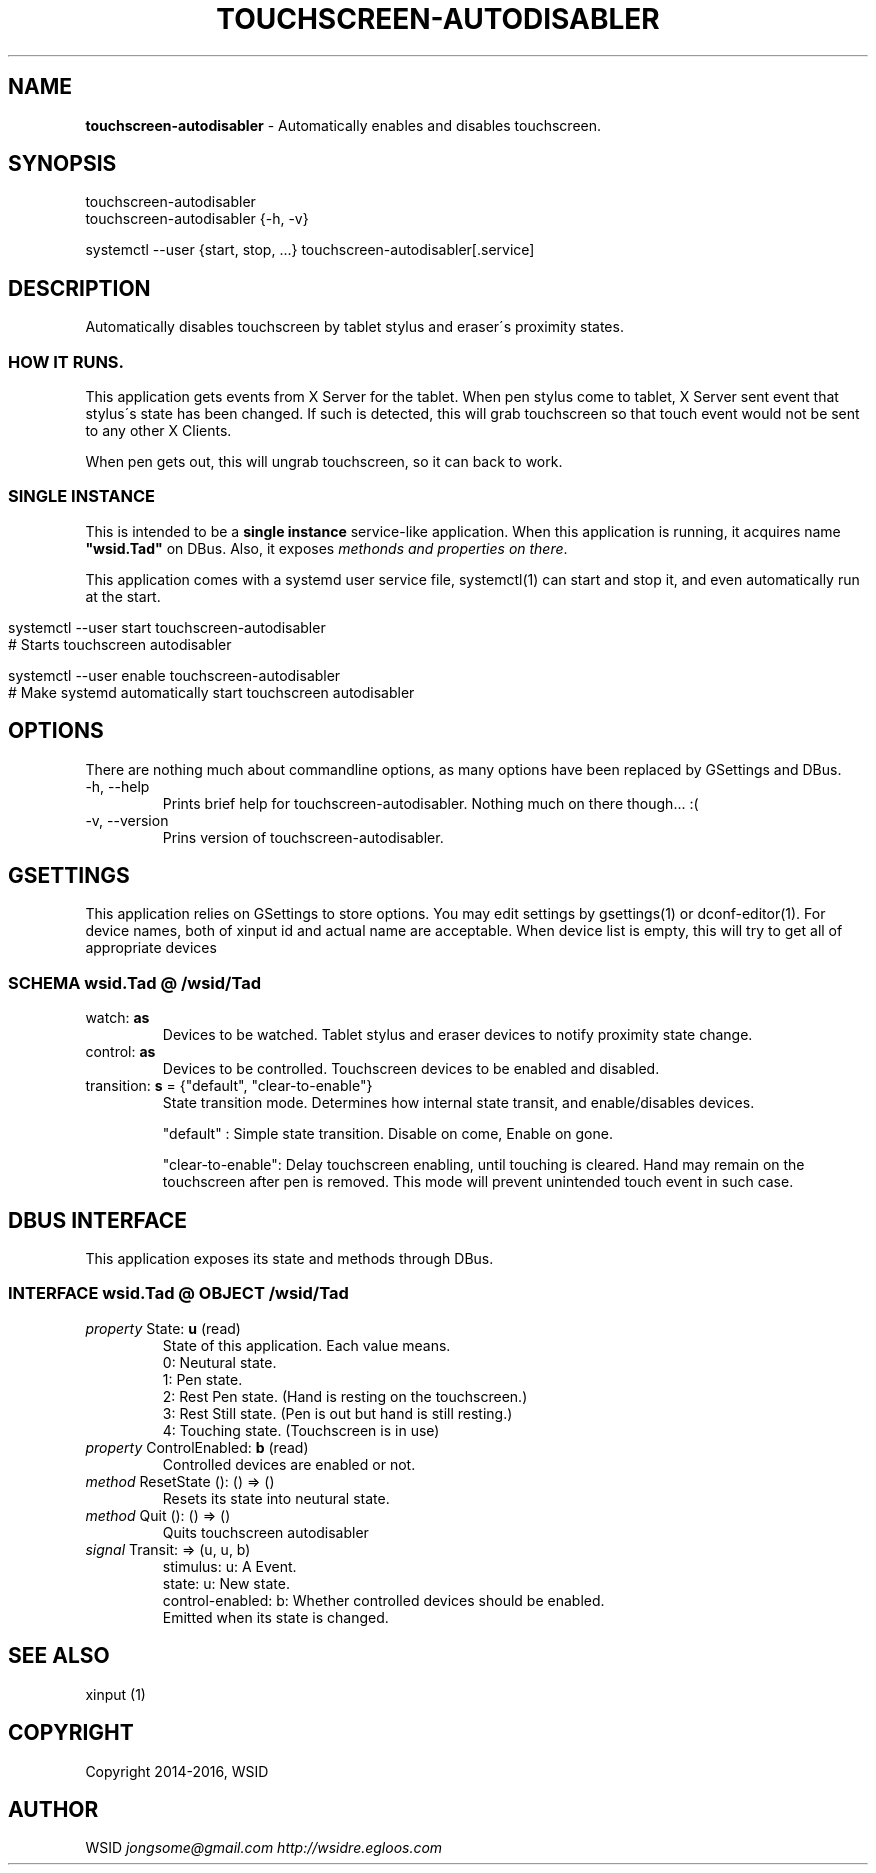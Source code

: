 .\" generated with Ronn/v0.7.3
.\" http://github.com/rtomayko/ronn/tree/0.7.3
.
.TH "TOUCHSCREEN\-AUTODISABLER" "7" "July 2016" "0.9.7" "touchscreen-autodisabler"
.
.SH "NAME"
\fBtouchscreen\-autodisabler\fR \- Automatically enables and disables touchscreen\.
.
.SH "SYNOPSIS"
touchscreen\-autodisabler
.
.br
touchscreen\-autodisabler {\-h, \-v}
.
.P
systemctl \-\-user {start, stop, \.\.\.} touchscreen\-autodisabler[\.service]
.
.SH "DESCRIPTION"
Automatically disables touchscreen by tablet stylus and eraser\'s proximity states\.
.
.SS "HOW IT RUNS\."
This application gets events from X Server for the tablet\. When pen stylus come to tablet, X Server sent event that stylus\'s state has been changed\. If such is detected, this will grab touchscreen so that touch event would not be sent to any other X Clients\.
.
.P
When pen gets out, this will ungrab touchscreen, so it can back to work\.
.
.SS "SINGLE INSTANCE"
This is intended to be a \fBsingle instance\fR service\-like application\. When this application is running, it acquires name \fB"wsid\.Tad"\fR on DBus\. Also, it exposes \fImethonds and properties on there\fR\.
.
.P
This application comes with a systemd user service file, systemctl(1) can start and stop it, and even automatically run at the start\.
.
.IP "" 4
.
.nf

    systemctl \-\-user start touchscreen\-autodisabler
    # Starts touchscreen autodisabler

    systemctl \-\-user enable touchscreen\-autodisabler
    # Make systemd automatically start touchscreen autodisabler
.
.fi
.
.IP "" 0
.
.SH "OPTIONS"
There are nothing much about commandline options, as many options have been replaced by GSettings and DBus\.
.
.TP
\-h, \-\-help
Prints brief help for touchscreen\-autodisabler\. Nothing much on there though\.\.\. :(
.
.TP
\-v, \-\-version
Prins version of touchscreen\-autodisabler\.
.
.SH "GSETTINGS"
This application relies on GSettings to store options\. You may edit settings by gsettings(1) or dconf\-editor(1)\. For device names, both of xinput id and actual name are acceptable\. When device list is empty, this will try to get all of appropriate devices
.
.SS "SCHEMA wsid\.Tad @ /wsid/Tad"
.
.TP
watch: \fBas\fR
Devices to be watched\. Tablet stylus and eraser devices to notify proximity state change\.
.
.TP
control: \fBas\fR
Devices to be controlled\. Touchscreen devices to be enabled and disabled\.
.
.TP
transition: \fBs\fR = {"default", "clear\-to\-enable"}
State transition mode\. Determines how internal state transit, and enable/disables devices\.
.
.IP
"default" : Simple state transition\. Disable on come, Enable on gone\.
.
.IP
"clear\-to\-enable": Delay touchscreen enabling, until touching is cleared\. Hand may remain on the touchscreen after pen is removed\. This mode will prevent unintended touch event in such case\.
.
.SH "DBUS INTERFACE"
This application exposes its state and methods through DBus\.
.
.SS "INTERFACE wsid\.Tad @ OBJECT /wsid/Tad"
.
.TP
\fIproperty\fR State: \fBu\fR (read)
State of this application\. Each value means\.
.
.br
0: Neutural state\.
.
.br
1: Pen state\.
.
.br
2: Rest Pen state\. (Hand is resting on the touchscreen\.)
.
.br
3: Rest Still state\. (Pen is out but hand is still resting\.)
.
.br
4: Touching state\. (Touchscreen is in use)
.
.TP
\fIproperty\fR ControlEnabled: \fBb\fR (read)
Controlled devices are enabled or not\.
.
.TP
\fImethod\fR ResetState (): () => ()
Resets its state into neutural state\.
.
.TP
\fImethod\fR Quit (): () => ()
Quits touchscreen autodisabler
.
.TP
\fIsignal\fR Transit: => (u, u, b)
stimulus: u: A Event\.
.
.br
state: u: New state\.
.
.br
control\-enabled: b: Whether controlled devices should be enabled\.
.
.br
Emitted when its state is changed\.
.
.SH "SEE ALSO"
xinput (1)
.
.SH "COPYRIGHT"
Copyright 2014\-2016, WSID
.
.SH "AUTHOR"
WSID \fIjongsome@gmail\.com\fR \fIhttp://wsidre\.egloos\.com\fR
